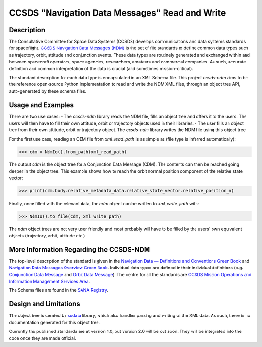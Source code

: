 CCSDS "Navigation Data Messages" Read and Write
===============================================================

|CircleCI Status| |Codecov Status|

Description
--------------
The Consultative Committee for Space Data Systems (CCSDS) develops communications and data systems standards
for spaceflight. `CCSDS Navigation Data Messages (NDM) <https://public.ccsds.org/Publications/MOIMS.aspx>`_
is the set of file standards to define common data types such as trajectory, orbit, attitude and conjunction events.
These data types are routinely generated and exchanged within and between spacecraft operators, space agencies,
researchers, amateurs and commercial companies. As such, accurate definition and common interpretation of the data
is crucial (and sometimes mission-critical).

The standard description for each data type is encapsulated in an XML Schema file. This project `ccsds-ndm` aims to
be the reference open-source Python implementation to read and write the NDM XML files, through an object tree
API, auto-generated by these schema files.

Usage and Examples
-------------------

There are two use cases:
- The `ccsds-ndm` library reads the NDM file, fills an object tree and offers it to the users. The users will then
have to fill their own attitude, orbit or trajectory objects used in their libraries.
- The user fills an object tree from their own attitude, orbit or trajectory object. The `ccsds-ndm` library
writes the NDM file using this object tree.

For the first use case, reading an OEM file from `xml_read_path` is as simple as
(file type is inferred automatically):

>>> cdm = NdmIo().from_path(xml_read_path)

The output `cdm` is the object tree for a Conjunction Data Message (CDM). The contents can then be reached
going deeper in the object tree. This example shows how to reach the orbit normal position component
of the relative state vector:

>>> print(cdm.body.relative_metadata_data.relative_state_vector.relative_position_n)

Finally, once filled with the relevant data, the `cdm` object can be written to `xml_write_path` with:

>>> NdmIo().to_file(cdm, xml_write_path)

The `ndm` object trees are not very user friendly and most probably will have to be filled by the users'
own equivalent objects (trajectory, orbit, attitude etc.).

More Information Regarding the CCSDS-NDM
-----------------------------------------
The top-level description of the standard is given in the
`Navigation Data — Definitions and Conventions Green Book <https://public.ccsds.org/Pubs/500x0g4.pdf>`_ and
`Navigation Data Messages Overview Green Book <https://public.ccsds.org/Pubs/500x2g2.pdf>`_. Individual data types are
defined in their individual definitions (e.g. `Conjunction Data Message <https://public.ccsds.org/Pubs/508x0b1e2c1.pdf>`_
and `Orbit Data Message <https://public.ccsds.org/Pubs/502x0b2c1.pdf>`_). The centre for all the standards are
`CCSDS Mission Operations and Information Management Services Area <https://public.ccsds.org/Publications/MOIMS.aspx>`_.

The Schema files are found in the `SANA Registry <https://sanaregistry.org/r/ndmxml>`_.

Design and Limitations
------------------------
The object tree is created by `xsdata <https://xsdata.readthedocs.io/en/latest/>`_ library, which also handles parsing
and writing of the XML data. As such, there is no documentation generated for this object tree.

Currently the published standards are at version 1.0, but version 2.0 will be out soon. They will be integrated into
the code once they are made official.

.. |CircleCI Status| image::  https://img.shields.io/circleci/build/github/egemenimre/ccsds-ndm.svg?style=svg
    :target: https://circleci.com/gh/egemenimre/ccsds-ndm
    :alt: CCSDS-NDM CircleCI Status

.. |Codecov Status| image:: https://codecov.io/gh/egemenimre/ccsds-ndm/branch/main/graph/badge.svg?token=Z53pKJ5agN
    :target: https://codecov.io/gh/egemenimre/ccsds-ndm
    :alt: CCSDS-NDM Codecov Status
